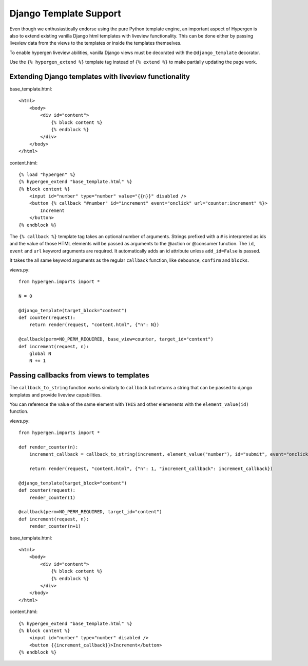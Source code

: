 Django Template Support
=======================

Even though we enthusiastically endorse using the pure Python template engine, an important aspect of Hypergen is
also to extend existing vanilla Django html templates with liveview functionality. This can be done either by passing liveview data from the views to the templates or inside the templates themselves.

To enable hypergen liveview abilities, vanilla Django views must be decorated with the ``@django_template`` decorator. 

Use the ``{% hypergen_extend %}`` template tag instead of ``{% extend %}`` to make partially updating the page work.

Extending Django templates with liveview functionality
------------------------------------------------------

base_template.html::

    <html>
        <body>
            <div id="content">
                {% block content %}
                {% endblock %}
            </div>
        </body>
    </html>

content.html::

    {% load "hypergen" %}
    {% hypergen_extend "base_template.html" %}
    {% block content %}
        <input id="number" type="number" value="{{n}}" disabled />
        <button {% callback "#number" id="increment" event="onclick" url="counter:increment" %}>
            Increment
        </button>
    {% endblock %}

The ``{% callback %}`` template tag takes an optional number of arguments. Strings prefixed with a ``#`` is interpreted as ids
and the value of those HTML elements will be passed as arguments to the @action or @consumer function. The ``id``, ``event`` and ``url`` keyword arguments are required. It automatically adds an id attribute unless ``add_id=False`` is passed.

It takes the all same keyword arguments as the regular ``callback`` function, like ``debounce``, ``confirm`` and ``blocks``.

views.py::

    from hypergen.imports import *

    N = 0

    @django_template(target_block="content")
    def counter(request):
        return render(request, "content.html", {"n": N})
        
    @callback(perm=NO_PERM_REQUIRED, base_view=counter, target_id="content")
    def increment(request, n):
        global N
        N += 1

Passing callbacks from views to templates
-----------------------------------------

The ``callback_to_string`` function works similarly to ``callback`` but returns a string that can be passed to django
templates and provide liveview capabilities.

You can reference the value of the same element with ``THIS`` and other elemenents with the ``element_value(id)``
function.

views.py::

    from hypergen.imports import *

    def render_counter(n):
        increment_callback = callback_to_string(increment, element_value("number"), id="submit", event="onclick")

        return render(request, "content.html", {"n": 1, "increment_callback": increment_callback})
        
    @django_template(target_block="content")
    def counter(request):
        render_counter(1)
        
    @callback(perm=NO_PERM_REQUIRED, target_id="content")
    def increment(request, n):
        render_counter(n+1)

base_template.html::

    <html>
        <body>
            <div id="content">
                {% block content %}
                {% endblock %}
            </div>
        </body>
    </html>

content.html::

    {% hypergen_extend "base_template.html" %}
    {% block content %}
        <input id="number" type="number" disabled />
        <button {{increment_callback}}>Increment</button>
    {% endblock %}

    
